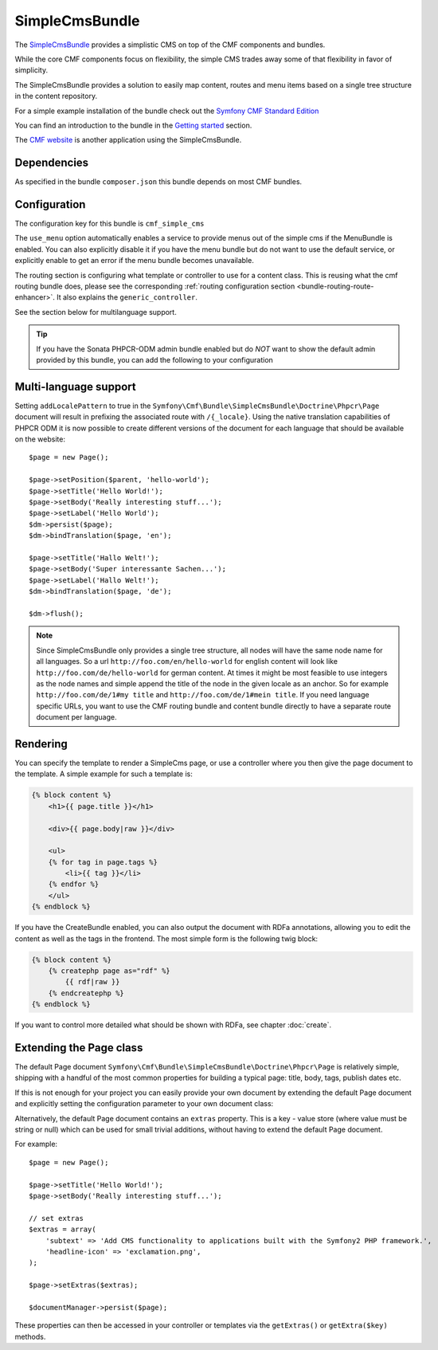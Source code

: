 .. index::
    single: SimpleCms; Bundles
    single: SimpleCmsBundle

SimpleCmsBundle
===============

The `SimpleCmsBundle`_ provides a simplistic CMS on top of the CMF components
and bundles.

While the core CMF components focus on flexibility, the simple CMS trades away
some of that flexibility in favor of simplicity.

The SimpleCmsBundle provides a solution to easily map content, routes and menu
items based on a single tree structure in the content repository.

For a simple example installation of the bundle check out the
`Symfony CMF Standard Edition`_

You can find an introduction to the bundle in the `Getting started`_
section.

The `CMF website`_ is another application using the SimpleCmsBundle.

.. index:: SimpleCmsBundle, i18n

Dependencies
------------

As specified in the bundle ``composer.json`` this bundle depends on most CMF
bundles.

Configuration
-------------

The configuration key for this bundle is ``cmf_simple_cms``

The ``use_menu`` option automatically enables a service to provide menus out
of the simple cms if the MenuBundle is enabled. You can also explicitly
disable it if you have the menu bundle but do not want to use the default
service, or explicitly enable to get an error if the menu bundle becomes
unavailable.

The routing section is configuring what template or controller to use for a
content class. This is reusing what the cmf routing bundle does, please see
the corresponding :ref:`routing configuration section <bundle-routing-route-enhancer>`.
It also explains the ``generic_controller``.

See the section below for multilanguage support.

.. configuration-block::

    .. code-block:: yaml

        # app/config/config.yml
        cmf_simple_cms:
            persistence:
                phpcr:
                    enabled:              ~
                    basepath:             /cms/simple
                    manager_registry:     doctrine_phpcr
                    manager_name:         ~
                    document_class:       Symfony\Cmf\Bundle\SimpleCmsBundle\Doctrine\Phpcr\Page
                    use_sonata_admin:     auto
                    sonata_admin:
                        sort:                 false
            use_menu:             auto
            routing:
                generic_controller:   cmf_content.controller:indexAction
                content_repository_id:  cmf_routing.content_repository
                uri_filter_regexp:
                controllers_by_alias:

                    # Prototype
                    alias:                []
                controllers_by_class:

                    # Prototype
                    alias:                []
                templates_by_class:

                    # Prototype
                    alias:                []


.. tip::

    If you have the Sonata PHPCR-ODM admin bundle enabled but do *NOT* want to
    show the default admin provided by this bundle, you can add the following
    to your configuration

    .. configuration-block::

        .. code-block:: yaml

            cmf_simple_cms:
                persistence:
                    phpcr:
                        sonata_admin: false

Multi-language support
----------------------

Setting ``addLocalePattern`` to true in the ``Symfony\Cmf\Bundle\SimpleCmsBundle\Doctrine\Phpcr\Page``
document will result in prefixing the associated route with ``/{_locale}``. Using the native
translation capabilities of PHPCR ODM it is now possible to create different versions of the document
for each language that should be available on the website::

    $page = new Page();

    $page->setPosition($parent, 'hello-world');
    $page->setTitle('Hello World!');
    $page->setBody('Really interesting stuff...');
    $page->setLabel('Hello World');
    $dm->persist($page);
    $dm->bindTranslation($page, 'en');

    $page->setTitle('Hallo Welt!');
    $page->setBody('Super interessante Sachen...');
    $page->setLabel('Hallo Welt!');
    $dm->bindTranslation($page, 'de');

    $dm->flush();

.. note::

    Since SimpleCmsBundle only provides a single tree structure, all nodes
    will have the same node name for all languages. So a url
    ``http://foo.com/en/hello-world`` for english content will look like
    ``http://foo.com/de/hello-world`` for german content. At times it might be most
    feasible to use integers as the node names and simple append the title of
    the node in the given locale as an anchor. So for example
    ``http://foo.com/de/1#my title`` and ``http://foo.com/de/1#mein title``.
    If you need language specific URLs, you want to use the CMF routing bundle
    and content bundle directly to have a separate route document per
    language.

Rendering
---------

You can specify the template to render a SimpleCms page, or use a controller
where you then give the page document to the template. A simple example for
such a template is:

.. code-block:: jinja

    {% block content %}
        <h1>{{ page.title }}</h1>

        <div>{{ page.body|raw }}</div>

        <ul>
        {% for tag in page.tags %}
            <li>{{ tag }}</li>
        {% endfor %}
        </ul>
    {% endblock %}

If you have the CreateBundle enabled, you can also output the document with
RDFa annotations, allowing you to edit the content as well as the tags in the
frontend. The most simple form is the following twig block:

.. code-block:: jinja

    {% block content %}
        {% createphp page as="rdf" %}
            {{ rdf|raw }}
        {% endcreatephp %}
    {% endblock %}

If you want to control more detailed what should be shown with RDFa, see
chapter :doc:`create`.

Extending the Page class
------------------------

The default Page document ``Symfony\Cmf\Bundle\SimpleCmsBundle\Doctrine\Phpcr\Page``
is relatively simple, shipping with a handful of the most common properties
for building a typical page: title, body, tags, publish dates etc.

If this is not enough for your project you can easily provide your own
document by extending the default Page document and explicitly setting the
configuration parameter to your own document class:

.. configuration-block::

    .. code-block:: yaml

        # app/config/config.yml
        cmf_simple_cms:
            persistence:
                phpcr:
                    document_class:       Acme\DemoBundle\Document\MySuperPage
                    # ...

Alternatively, the default Page document contains an ``extras`` property. This
is a key - value store (where value must be string or null) which can be used
for small trivial additions, without having to extend the default Page
document.

For example::

    $page = new Page();

    $page->setTitle('Hello World!');
    $page->setBody('Really interesting stuff...');

    // set extras
    $extras = array(
        'subtext' => 'Add CMS functionality to applications built with the Symfony2 PHP framework.',
        'headline-icon' => 'exclamation.png',
    );

    $page->setExtras($extras);

    $documentManager->persist($page);

These properties can then be accessed in your controller or templates via the
``getExtras()`` or ``getExtra($key)`` methods.

.. _`SimpleCmsBundle`: https://github.com/symfony-cmf/SimpleCmsBundle#readme
.. _`Symfony CMF Standard Edition`: https://github.com/symfony-cmf/symfony-cmf-standard
.. _`Getting started`: ../getting_started/simplecms
.. _`CMF website`: https://github.com/symfony-cmf/cmf-website/
